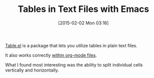 #+POSTID: 9481
#+DATE: [2015-02-02 Mon 03:16]
#+OPTIONS: toc:nil num:nil todo:nil pri:nil tags:nil ^:nil TeX:nil
#+CATEGORY: Link
#+TAGS: Emacs, Ide, Lisp, Programming, Programming Language, elisp
#+TITLE: Tables in Text Files with Emacs


[[http://table.sourceforge.net/][Table.el]] is a package that lets you utilize tables in plain text files. 

It also works correctly [[http://orgmode.org/manual/Cooperation.html][within org-mode files]].







What I found most interesting was the ability to split individual cells vertically and horizontally.







